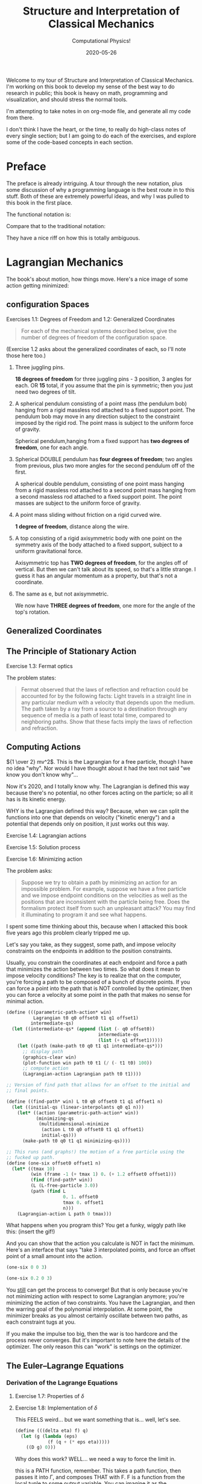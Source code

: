 # -*- eval: (org-num-mode 1); org-download-image-dir: "images"; -*-
#+title: Structure and Interpretation of Classical Mechanics
#+subtitle: Computational Physics!
#+startup: indent num
#+date: 2020-05-26

Welcome to my tour of Structure and Interpretation of Classical Mechanics. I'm
working on this book to develop my sense of the best way to do research in
public; this book is heavy on math, programming and visualization, and should
stress the normal tools.

I'm attempting to take notes in on org-mode file, and generate all my code from
there.

I don't think I have the heart, or the time, to really do high-class notes of
every single section; but I am going to do each of the exercises, and explore
some of the code-based concepts in each section.

* Preface
:PROPERTIES:
:UNNUMBERED: t
:END:

The preface is already intriguing. A tour through the new notation, plus some
discussion of why a programming language is the best route in to this stuff.
Both of these are extremely powerful ideas, and why I was pulled to this book in
the first place.

The functional notation is:

#+begin_export latex
\begin{equation}
D (\partial_2 L \circ \Gamma[q]) - (\partial_1 L \circ \Gamma[q]) = 0
\end{equation}
#+end_export

Compare that to the traditional notation:

#+begin_export latex
\begin{equation}
  \frac{d}{dt} \frac{\partial L}{\partial \dot q^i} -\frac{\partial L}{\partial q^i}= 0
\end{equation}
#+end_export

They have a nice riff on how this is totally ambiguous.

* Lagrangian Mechanics
  :PROPERTIES:
  :header-args: :eval no-export :padline no
  :EXPORT_FILE_NAME: md/1_lagrangian_mechanics
  :END:

The book's about motion, how things move. Here's a nice image of some action
getting minimized:

[[https://i.imgur.com/AJBpDgU.gif]]


#+DOWNLOADED: screenshot @ 2020-05-29 09:41:47
#+attr_org: :width 400px
#+attr_html: :width 80% :align center
[[file:images/Lagrangian_Mechanics/2020-05-29_09-41-47_screenshot.png]]


#+DOWNLOADED: screenshot @ 2020-05-29 09:38:54

#+attr_org: :width 400px
[[file:images/Lagrangian_Mechanics/2020-05-29_09-38-54_screenshot.png]]


#+DOWNLOADED: file:///Users/samritchie/Downloads/IMG_9172.jpg @ 2020-05-29 09:28:44
#+attr_org: :width 400px
[[file:images/Lagrangian_Mechanics/2020-05-29_09-28-44_IMG_9172.jpg]]



** configuration Spaces

**** Exercises 1.1: Degrees of Freedom and 1.2: Generalized Coordinates

#+begin_quote
For each of the mechanical systems described below, give the number of degrees
of freedom of the configuration space.
#+end_quote

(Exercise 1.2 asks about the generalized coordinates of each, so I'll note those
here too.)

1. Three juggling pins.

   **18 degrees of freedom** for three juggling pins - 3 position, 3 angles for
   each. OR **15** total, if you assume that the pin is symmetric; then you just
   need two degrees of tilt.

2. A spherical pendulum consisting of a point mass (the pendulum bob) hanging
   from a rigid massless rod attached to a fixed support point. The pendulum bob
   may move in any direction subject to the constraint imposed by the rigid rod.
   The point mass is subject to the uniform force of gravity.

   Spherical pendulum,hanging from a fixed support has **two degrees of
   freedom**, one for each angle.

3. Spherical DOUBLE pendulum has **four degrees of freedom**; two angles from
   previous, plus two more angles for the second pendulum off of the first.

   A spherical double pendulum, consisting of one point mass hanging from a
   rigid massless rod attached to a second point mass hanging from a second
   massless rod attached to a fixed support point. The point masses are subject
   to the uniform force of gravity.

4. A point mass sliding without friction on a rigid curved wire.

   **1 degree of freedom**, distance along the wire.

5. A top consisting of a rigid axisymmetric body with one point on the symmetry
   axis of the body attached to a fixed support, subject to a uniform
   gravitational force.

   Axisymmetric top has **TWO degrees of freedom**, for the angles off of
   vertical. But then we can't talk about its speed, so that's a little strange.
   I guess it has an angular momentum as a property, but that's not a
   coordinate.

6. The same as e, but not axisymmetric.

   We now have **THREE degrees of freedom**, one more for the angle of the top's
   rotation.

** Generalized Coordinates

** The Principle of Stationary Action

**** Exercise 1.3: Fermat optics

The problem states:

#+begin_quote
Fermat observed that the laws of reflection and refraction could be accounted
for by the following facts: Light travels in a straight line in any particular
medium with a velocity that depends upon the medium. The path taken by a ray
from a source to a destination through any sequence of media is a path of least
total time, compared to neighboring paths. Show that these facts imply the laws
of reflection and refraction.
#+end_quote

** Computing Actions

${1 \over 2} mv^2$. This is the Lagrangian for a free particle, though I have no idea
"why". Nor would I have thought about it had the text not said "we know you don't know why"...

Now it's 2020, and I totally know why. The Lagrangian is defined this way
because there's no potential, no other forces acting on the particle; so all it
has is its kinetic energy.

WHY is the Lagrangian defined this way? Because, when we can split the functions
into one that depends on velocity ("kinetic energy") and a potential that
depends only on position, it just works out this way.

**** Exercise 1.4: Lagrangian actions
**** Exercise 1.5: Solution process
**** Exercise 1.6: Minimizing action
:PROPERTIES:
:header-args+: :tangle ch1/ex1-6.scm :comments org
:END:

#+begin_src scheme :exports none
(load "ch1/utils.scm")
#+end_src

The problem asks:

#+begin_quote
Suppose we try to obtain a path by minimizing an action for an impossible
problem. For example, suppose we have a free particle and we impose endpoint
conditions on the velocities as well as the positions that are inconsistent with
the particle being free. Does the formalism protect itself from such an
unpleasant attack? You may find it illuminating to program it and see what
happens.
#+end_quote

I spent some time thinking about this, because when I attacked this book five
years ago this problem clearly tripped me up.

Let's say you take, as they suggest, some path, and impose velocity constraints
on the endpoints in addition to the position constraints.

Usually, you constrain the coordinates at each endpoint and force a path that
minimizes the action between two times. So what does it mean to impose velocity
conditions? The key is to realize that on the computer, you're forcing a path to
be composed of a bunch of discrete points. If you can force a point into the
path that is NOT controlled by the optimizer, then you can force a velocity at
some point in the path that makes no sense for minimal action.

#+begin_src scheme
(define (((parametric-path-action* win)
          Lagrangian t0 q0 offset0 t1 q1 offset1)
         intermediate-qs)
  (let ((intermediate-qs* (append (list (- q0 offset0))
                                  intermediate-qs
                                  (list (+ q1 offset1)))))
    (let ((path (make-path t0 q0 t1 q1 intermediate-qs*)))
      ;; display path
      (graphics-clear win)
      (plot-function win path t0 t1 (/ (- t1 t0) 100))
      ;; compute action
      (Lagrangian-action Lagrangian path t0 t1))))

;; Version of find path that allows for an offset to the initial and
;; final points.

(define ((find-path* win) L t0 q0 offset0 t1 q1 offset1 n)
  (let ((initial-qs (linear-interpolants q0 q1 n)))
    (let* ((action (parametric-path-action* win))
           (minimizing-qs
            (multidimensional-minimize
             (action L t0 q0 offset0 t1 q1 offset1)
             initial-qs)))
      (make-path t0 q0 t1 q1 minimizing-qs))))

;; This runs (and graphs!) the motion of a free particle using the
;; fucked up path.
(define (one-six offset0 offset1 n)
  (let* ((tmax 10)
         (win (frame -1 (+ tmax 1) 0. (+ 1.2 offset0 offset1)))
         (find (find-path* win))
         (L (L-free-particle 3.0))
         (path (find L
                     0. 1. offset0
                     tmax 0. offset1
                     n)))
    (Lagrangian-action L path 0 tmax)))
#+end_src

What happens when you program this? You get a funky, wiggly path like this:
(insert the gif!)

And you can show that the action you calculate is NOT in fact the minimum.
Here's an interface that says "take 3 interpolated points, and force an offset
point of a small amount into the action.

#+begin_src scheme :export both
(one-six 0 0 3)
#+end_src

#+begin_src scheme :export both
(one-six 0.2 0 3)
#+end_src

You __still__ can get the process to converge! But that is only because you're
not minimizing action with respect to some Lagrangian anymore; you're minimizing
the action of two constraints. You have the Lagrangian, and then the warring
goal of the polynomial interpolation. At some point, the minimizer breaks as you
almost certainly oscillate between two paths, as each constraint tugs at you.

If you make the impulse too big, then the war is too hardcore and the process
never converges. But it's important to note here the details of the optimizer.
The only reason this can "work" is settings on the optimizer.


** The Euler–Lagrange Equations

*** Derivation of the Lagrange Equations

**** Exercise 1.7: Properties of $\delta$

**** Exercise 1.8: Implementation of $\delta$
:PROPERTIES:
:header-args+: :tangle ch1/ex1-8.scm :comments org
:END:

This FEELS weird... but we want something that is... well, let's see.

#+begin_src scheme
(define (((delta eta) f) q)
  (let (g (lambda (eps)
            (f (q + (* eps eta)))))
    ((D g) 0)))
#+end_src

Why does this work? WELL... we need a way to force the limit in.

this is a PATH function, remember. This takes a path function, then passes it
into $\Gamma$, and composes THAT with F. F is a function from the local tuple to
some output variable. You can imagine it as the Langrangian, for example.

The local tuple type defined here can take any number of path components.

#+begin_src scheme
(define (f q)
  (let* ((Local (Up Real (UP* Real) (UP* Real)))
         (F (literal-function 'F (-> Local Real))))
    (compose F (Gamma q))))
#+end_src

This is a path function that returns a 2d path; we can use this as an example.

#+begin_src scheme
(define q (literal-function 'q (-> Real (Up Real Real))))
#+end_src

**** Exercise 1.9: Lagrange's equations

**** Exercise 1.10: Higher-derivative Lagrangians

*** Computing Lagrange's Equations

**** Exercise 1.11: Kepler's third law

**** Exercise 1.12: Lagrange's equations (code)

**** Exercise 1.13: Higher-derivative Lagrangians (code)

** How to Find Lagrangians

**** Exercise 1.14: Coordinate-independence of Lagrange equations

*** Coordinate Transformations

**** Exercise 1.15: Equivalence
:PROPERTIES:
:header-args+: :tangle ch1/ex1-15.scm :comments org
:END:

This one was a serious doozy. I plan on going through and co

Checking that composition distributes over multiplication...

#+begin_src scheme
(define f (literal-function 'f))
(define g (literal-function 'g))
(define h (literal-function 'h))
#+end_src

looks good! These are the same expression.

#+begin_src scheme
((compose (* f g) h) 't)
((* (compose f h) (compose g h)) 't)
#+end_src

 This is the general form of a path transformation; big surprise, this is very
 close to the code on page 46. I'm going to keep my version, since I don't want
 to get too confused, here.

#+begin_src scheme
(define ((F->C F) local)
  (let ((t (time local))
        (x (coordinate local))
        (v (velocity local)))
    (up t
        (F t x)
        (+ (((partial 0) F) t x)
           (* (((partial 1) F) t x)
              v)))))
#+end_src

Here's a literal function we can play with.

#+begin_src scheme
(define F*
  (literal-function 'F (-> (X Real Real) Real)))
#+end_src

Okay, boom, this is the literal function.

#+begin_src scheme
(define q-prime
  (literal-function 'q-prime))
#+end_src

This is the manual generation of q from q-prime.

#+begin_src scheme
(define ((to-q F) qp)
  (lambda (t) (F t (qp t))))
#+end_src

We can check that these are now equal. This uses C to get us to q

#+begin_src scheme
((compose (F->C F*) (Gamma q-prime)) 't)
#+end_src

And this does it by passing in q manually.

#+begin_src scheme
((Gamma ((to-q F*) q-prime)) 't)
#+end_src

I can convert the proof to code, no problem, by showing that these sides are equal.

YES!! the final step of my proof was the note that these are equal. THIS IS
HUGE!!!

#+begin_src scheme
((compose (lambda (x) (ref x 1)) ((partial 1) (F->C F*)) (Gamma q-prime)) 't)
((compose (lambda (x) (ref x 2)) ((partial 2) (F->C F*)) (Gamma q-prime)) 't)
#+end_src

Just for fun, note that this successfully pushes things inside gamma.

#+begin_src scheme
(let ((L (literal-function 'L (-> (UP Real Real Real) Real)))
      (C (F->C F*)))
  ((Gamma ((to-q ((partial 1) F*)) q-prime)) 't))

(define (p->r t polar-tuple)
  (let* ((r (ref polar-tuple 0))
         (phi (ref polar-tuple 1))
         (x (* r (cos phi)))
         (y (* r (sin phi))))
    (up x y)))

(literal-function 'q-prime (-> Real (UP Real Real)))((Gamma ((to-q p->r) )) 't)
#+end_src


trying again. get a function:

#+begin_src scheme
(define q
  ;; time to x y.
  (literal-function 'q (-> Real (UP Real Real))))

(define (C local)
  (up (time local)
     (square (coordinate local))
     (velocity local)))

((compose C (Gamma q)) 't)
#+end_src

That's good for now.


**** Exercise 1.16: Central force motion
:PROPERTIES:
:header-args+: :tangle ch1/ex1-16.scm :comments org
:END:

Messing around to make sure I understand what I'm seeing in the coordinate
transforms on page 45.

#+begin_src scheme
(load "ch1/utils.scm")

(define (p->r local)
  (let* ((polar-tuple (coordinate local))
         (r (ref polar-tuple 0))
         (phi (ref polar-tuple 1))
         (x (* r (cos phi)))
         (y (* r (sin phi))))
    (up x y)))

(define (spherical->rect local)
  (let* ((spherical-tuple (coordinate local))
         (r (ref spherical-tuple 0))
         (theta (ref spherical-tuple 1))
         (phi (ref spherical-tuple 2)))
    (up (* r (sin theta) (cos phi))
        (* r (sin theta) (sin phi))
        (* r (cos theta)))))
#+end_src

Check polar:

#+begin_src scheme
(show-expression
 ((F->C p->r)
  (up 't
      (up 'r 'phi)
      (up 'rdot 'phidot))))
#+end_src

spherical coordinate change, check velocities:

#+begin_src scheme
(show-expression
 ((F->C spherical->rect)
  (up 't
      (up 'r 'theta 'phi)
      (up 'rdot 'thetadot 'phidot))))

(show-expression
 (square (ref (ref ((F->C spherical->rect)
             (up 't
                 (up 'r 'theta 'phi)
                 (up 'rdot 'thetadot 'phidot))) 2) 0)))
#+end_src

get the Langrangian from page 41:

#+begin_src scheme
(define ((L-central-rectangular m U) local)
  (let ((q (coordinate local))
        (v (velocity local)))
    (- (* 1/2 m (square v))
       (U (sqrt (square q))))))
#+end_src

BOOM, now we can compose these things!

#+begin_src scheme
(define (L-central-polar m U)
  (compose (L-central-rectangular m U)
           (F->C p->r)))

(define (L-central-spherical m U)
  (compose (L-central-rectangular m U)
           (F->C spherical->rect)))
#+end_src

Confirm the polar coordinate version...

#+begin_src scheme
(show-expression
 ((L-central-polar 'm (literal-function 'U))
  (up 't
      (up 'r 'phi)
      (up 'rdot 'phidot))))
#+end_src

BOOM, much better than calculating by hand!

#+begin_src scheme
(show-expression
 ((L-central-spherical 'm (literal-function 'U))
  (up 't
      (up 'r 'theta 'phi)
      (up 'rdot 'thetadot 'phidot))))
#+end_src


rectangular, for fun:

#+begin_src scheme
(show-expression
 ((L-central-rectangular 'm (literal-function 'U))
  (up 't
      (up 'x 'y 'z)
      (up 'xdot 'ydot 'zdot))))
#+end_src

From a note to Vinay. Langrangian coordinate transformation from spherical ->
rectangular on paper, which of course is a total nightmare, writing vx^2 +
vy^2 + vz^2 and simplifying. BUT then, of course, you write down the spherical
=> rectangular position change...

the explicit link to function composition, and how the new lagrangian is
(Lagrangian A + A<-B + B<-C)... really drives home how invertible coordinate
transforms can stack associatively through function composition. the lesson is,
prove that the code works, then trust the program to go to crazy coordinate
systems.

they add in a very simple-to-write coordinate transform that has one of the
angles depend on t. and then compose that in, and boom, basically for free
you're in rotating spherical coords.


*** Systems with Rigid Constraints

**** Exercise 1.17: Bead on a helical wire

**** Exercise 1.18: Bead on a triaxial surface

**** Exercise 1.19: Two-bar linkage

**** Exercise 1.20: Sliding pendulum


**** Exercise 1.21: A dumbbell
:PROPERTIES:
:header-args+: :tangle ch1/ex1-21.scm :comments org
:END:

The uneven dumbbell.

#+begin_src scheme
(load "ch1/utils.scm")
#+end_src

Takes in any number of up tuples and zips them into a new list of up-tuples by
taking each element.

#+begin_src scheme
(define (up-zip . ups)
  (apply vector-map up (map up->vector ups)))
#+end_src

I spent some time trying to make a nice API... but without map, filter,
reduce etc on tuples it is quite annoying. So let's go ad hoc first and see
what happens.

#+begin_src scheme
(define (KE-particle m v)
  (* 1/2 m (square v)))
#+end_src

#+begin_src scheme
;; gets the particle itself
(define ((extract-particle pieces) local i)
  (let* ((q (coordinate local))
         (qdot (velocity local))
         (indices (apply up (iota pieces (* i pieces))))
         (extract (lambda (tuple)
                    (vector-map (lambda (i) (ref tuple i))
                                indices))))
    (up (time q)
        (extract q)
        (extract qdot))))

(define (constraint q0 q1 F l)
  (* (/ F (* 2 l))
     (- (square (- q1 q0))
        (square l))))

(define ((L-free-constrained m0 m1 l) local)
  (let* ((extract (extract-particle 2))
         (p0 (extract local 0))
         (q_0 (coordinate p0))
         (qdot_0 (velocity p0))

         (p1 (extract local 1))
         (q_1 (coordinate p1))
         (qdot_1 (velocity p1))

         (F (ref (coordinate local) 4)))
    (- (+ (KE-particle m0 qdot_0)
          (KE-particle m1 qdot_1))
       (constraint q_0 q_1 F l))))

(define q-rect
  (up (literal-function 'x_0)
      (literal-function 'y_0)
      (literal-function 'x_1)
      (literal-function 'y_1)
      (literal-function 'F)))
#+end_src

This shows the lagrangian itself, which answers part b:

#+begin_src scheme
(let* ((L (L-free-constrained 'm_0 'm_1 'l))
       (f (compose L (Gamma q-rect))))
  (se (f 't)))
#+end_src

Here are the lagrange equations, confirming part b.

#+begin_src scheme
(let* ((L (L-free-constrained 'm_0 'm_1 'l))
       (f ((Lagrange-equations L) q-rect)))
  (se (f 't)))
#+end_src

Part c - make a change of coordinates.

#+begin_src scheme
(define ((cm-theta->rect m0 m1) local)
  (let* ((q (coordinate local))
         (x_cm (ref q 0))
         (y_cm (ref q 1))
         (theta (ref q 2))
         (c (ref q 3))
         (F (ref q 4))
         (total-mass (+ m0 m1))
         (m0-distance (* c (/ m1 total-mass)))
         (m1-distance (* c (/ m0 total-mass))))
    (up (- x_cm (* m0-distance (cos theta)))
        (- y_cm (* m0-distance (sin theta)))
        (+ x_cm (* m1-distance (cos theta)))
        (+ y_cm (* m1-distance (sin theta)))
        F)))

(se
 ((F->C (cm-theta->rect 'm_0 'm_1))
  (up 't
      (up 'x_cm 'y_cm 'theta 'c 'F)
      (up 'xdot_cm 'ydot_cm 'thetadot 'cdot 'Fdot))))

(define (L-free-constrained-new m0 m1 l)
  (compose (L-free-constrained m0 m1 l)
           (F->C (cm-theta->rect m0 m1))))
#+end_src

This shows the lagrangian itself, after the coordinate transformation:

#+begin_src scheme
(let* ((q (up (literal-function 'x_cm)
              (literal-function 'y_cm)
              (literal-function 'theta)
              (literal-function 'c)
              (literal-function 'F)))
       (L (L-free-constrained-new 'm_0 'm_1 'l))
       (f (compose L (Gamma q))))
  (se (f 't)))
#+end_src

Here are the lagrange equations for part c.

#+begin_src scheme
(let* ((q (up (literal-function 'x_cm)
              (literal-function 'y_cm)
              (literal-function 'theta)
              (literal-function 'c)
              (literal-function 'F)))
       (L (L-free-constrained-new 'm_0 'm_1 'l))
       (f ((Lagrange-equations L) q)))
  (se (f 't)))
#+end_src

For part d, we can substitute the constant value of c to get simplified
equations.

#+begin_src scheme
(let* ((q (up (literal-function 'x_cm)
              (literal-function 'y_cm)
              (literal-function 'theta)
              (lambda (t) 'l)
              (literal-function 'F)))
       (L (L-free-constrained-new 'm_0 'm_1 'l))
       (f ((Lagrange-equations L) q)))
  (se (f 't)))
#+end_src

For part e, I wrote this in the notebook - it is effectively identical to the
substitution that is happening on the computer, so I'm going to ignore this. You
just get more cancellations.


**** Exercise 1.22: Driven pendulum

**** Exercise 1.23: Fill in the details

**** Exercise 1.24: Constraint forces

*** Constraints as Coordinate Transformations

**** Exercise 1.25: Foucalt pendulum Lagrangian

*** The Lagrangian Is Not Unique

**** Exercise 1.26: Properties of $D_t$

**** Exercise 1.27: Lagrange equations for total time derivatives


**** Exercise 1.28: Total Time Derivatives
:PROPERTIES:
:header-args+: :tangle ch1/ex1-28.scm :comments org
:END:

#+begin_src scheme
(load "ch1/utils.scm")
#+end_src

***** part A

nice, easy to guess.

#+begin_src scheme
(define ((FA m) local)
  (let ((x (coordinate local)))
    (* m x)))
#+end_src

Show the function of t, and confirm that both methods are equivalent.

#+begin_src scheme
(check-f (FA 'm)
         (literal-function 'x))
#+end_src

***** Part B

NOT a total time derivative.

Define G directly:

#+begin_src scheme
(define ((GB m) local)
  (let* ((t (time local))
         (v_x (velocity local))
         (GB0 0)
         (GB1 (* m (cos t))))
    (+ GB0 (* GB1 v_x))))
#+end_src

And show the full G, for fun:

#+begin_src scheme
(let ((f (compose (GB 'm) (Gamma (literal-function 'x)))))
  (se (f 't)))
#+end_src


It's easier to confirm that this is not a total time derivative by checking the
partials.

#+begin_src scheme
(define (GB-properties m)
  (let ((GB0 (lambda (local) 0))
        (GB1 (lambda (local)
               (* m (cos (time local))))))
    (G-properties GB0 GB1 (literal-function 'x))))
#+end_src

It's clear here that the second and third tuple entries aren't equal, so we
don't have a total time derivative.

#+begin_src scheme
(se (GB-properties 'm))
#+end_src

***** Part C

no problem, we've got a total time derivative on our hands.

#+begin_src scheme
(define (FC local)
  (let ((t (time local))
        (x (coordinate local)))
    (* x (cos t))))

(check-f FC (literal-function 'x))

(define GC-properties
  (let ((GC0 (lambda (local)
               (* -1
                  (coordinate local)
                  (sin (time local)))))
        (GC1 (lambda (local)
               (cos (time local)))))
    (G-properties GC0 GC1 (literal-function 'x))))
#+end_src

Boom, the second and third entries are equal, as we'd expect.

#+begin_src scheme
(se GC-properties)
#+end_src


***** Part D

This is NOT a total time derivative; you can tell by taking the partials
of each side, G0 and G1, as we'll see here.

#+begin_src scheme
(define GD-properties
  (let ((GD0 (lambda (local)
               (* (coordinate local)
                  (sin (time local)))))
        (GD1 (lambda (local)
               (cos (time local)))))
    (G-properties GD0 GD1 (literal-function 'x))))
#+end_src

The partials for each side don't match.

#+begin_src scheme
(se GD-properties)
#+end_src

***** Part E

This is strange to me, because I thought that this thing had to produce a tuple.

OH, but the secret is that Qdot is also a tuple, so you contract them together.

Here's the function F that we can use to derive it:

#+begin_src scheme
(define (FE local)
  (let* ((t (time local))
         (q (coordinate local))
         (x (ref q 0))
         (y (ref q 1)))
    (* (+ (square x) (square y))
       (cos t))))
#+end_src

Boom, total time derivative!

#+begin_src scheme
(check-f FE (up (literal-function 'x)
                (literal-function 'y)))
#+end_src

And let's show that we pass the tests by decomposing this into G0 and G1:

#+begin_src scheme
(define GE-properties
  (let (
        ;; any piece of the function without a velocity multiplied.
        (GE0 (lambda (local)
               (let* ((t (time local))
                      (q (coordinate local))
                      (x (ref q 0))
                      (y (ref q 1)))
                 (* -1
                    (+ (square x) (square y))
                    (sin t)))))

        ;; The pieces multiplied by velocities, split into a down tuple of
        ;; components, one for each of the coordinate components.
        (GE1 (lambda (local)
               (let* ((t (time local))
                      (q (coordinate local))
                      (x (ref q 0))
                      (y (ref q 1)))
                 (down
                  (* 2 x (cos t))
                  (* 2 y (cos t)))))))
    (G-properties GE0 GE1 (up (literal-function 'x)
                              (literal-function 'y)))))
#+end_src

BOOM!

We've recovered F; the partials are equal, and the final matrix is symmetric.

#+begin_src scheme
(se GE-properties)
#+end_src

***** Part F

This one is interesting, since the second partial is a tuple. This is not so
obvious to me, so first let's check the properties:

#+begin_src scheme
(define GF-properties
  (let (
        ;; any piece of the function without a velocity multiplied.
        (GF0 (lambda (local)
               (let* ((t (time local))
                      (q (coordinate local))
                      (x (ref q 0))
                      (y (ref q 1)))
                 (* -1
                    (+ (square x) (square y))
                    (sin t)))))

        ;; The pieces multiplied by velocities, split into a down tuple of
        ;; components, one for each of the coordinate components.
        (GF1 (lambda (local)
               (let* ((t (time local))
                      (q (coordinate local))
                      (x (ref q 0))
                      (y (ref q 1)))
                 (down
                  (+ (cube y) (* 2 x (cos t)))
                  (+ x (* 2 y (cos t))))))))
    (G-properties GF0 GF1 (up (literal-function 'x)
                              (literal-function 'y)))))
#+end_src

AND it looks like we DO have a total time derivative, maybe. We certainly pass
the first test here, since the second and third tuple entries are equal.

BUT we fail the second test; the hessian that we get from ((partial 1) G1) is
not symmetric.

#+begin_src scheme
(se GF-properties)
#+end_src


**** Exercise 1.29: Galilean Invariance
:PROPERTIES:
:header-args+: :tangle ch1/ex1-29.scm :comments org
:END:

#+begin_src scheme :exports none
(load "ch1/utils.scm")
#+end_src

#+RESULTS:
: ;Loading "ch1/utils.scm"...
: ;  Loading "ch1/exdisplay.scm"... done
: ;... done
: #| check-f |#

I'll do this for a single particle, since it's annoying to get the sum going
for many; and the lagrangian is additive, so no problem.

#+begin_src scheme
(define (uniform-translate-shift->rect local)
  (let* ((t (time local))
         (q (coordinate local))
         (xprime (ref q 0))
         (delta_x (ref q 1))
         (delta_v (ref q 2)))
    (+ xprime delta_x (* t delta_v))))

(define (L-translate-shift m)
  (compose (L-free-particle m)
           (F->C uniform-translate-shift->rect)))
#+end_src

#+RESULTS:
: #| uniform-translate-shift->rect |#
:
: #| L-translate-shift |#

First, confirm that if we have a constant, we get what we expected from paper.

#+begin_src scheme :results value raw :exports both :cache yes
(let* ((q (up (literal-function 'xprime)
              (lambda (t) 'Delta_x)
              (lambda (t) 'Delta_v)))
       (f (compose (L-translate-shift 'm) (Gamma q))))
  (->tex-equation (f 't)))
#+end_src

#+RESULTS[5d2b4de08cfab4779bf7cdab31d518191b40a4d2]:
\[\begin{equation}
{{1}\over {2}} {{\Delta}_{v}}^{2} m + {\Delta}_{v} m D{x}^\prime\left( t \right) + {{1}\over {2}} m {\left( D{x}^\prime\left( t \right) \right)}^{2}
\end{equation}\]

We can change this a little to see the extra terms; substract off the free
particle lagrangian, to see the extra stuff.

#+begin_src scheme :results value raw :exports both :cache yes
(let* ((q (up (literal-function 'xprime)
              (lambda (t) 'Delta_x)
              (lambda (t) 'Delta_v)))
       (L (- (L-translate-shift 'm)
             (L-free-particle 'm)))
       (f (compose L (Gamma q))))
  (->tex-equation (f 't)))
#+end_src

#+RESULTS[c17004e61fec7edb3835203cdc99c562940bee7c]:
\[\begin{equation}
{{1}\over {2}} {{\Delta}_{v}}^{2} m + {\Delta}_{v} m D{x}^\prime\left( t \right)
\end{equation}\]

Here's the gnarly version with both entries as actual functions. Can this be a
total time derivative? It CANNOT be, because we have a $(D \Delta_v(t))^2$ term
in there, and we know that total time derivatives have to be linear in the
velocities. The function $F$ would have had to have a velocity in it, which is
not allowed.

#+begin_src scheme :results value raw :exports both :cache yes
(let* ((q (up (literal-function 'xprime)
              (literal-function 'Delta_x)
              (literal-function 'Delta_v)))
       (L (- (L-translate-shift 'm)
             (L-free-particle 'm)))
       (f (compose L (Gamma q))))
  (->tex-equation (f 't)))
#+end_src

#+RESULTS[ded4f6dec25954c9b7536153e1db8db0315cb399]:
\[ \begin{equation}
{{1}\over {2}} m {t}^{2} {\left( D{\Delta}_{v}\left( t \right) \right)}^{2} + m t D{x}^\prime\left( t \right) D{\Delta}_{v}\left( t \right) + m t D{\Delta}_{v}\left( t \right) {\Delta}_{v}\left( t \right) + m t D{\Delta}_{v}\left( t \right) D{\Delta}_{x}\left( t \right) + m D{x}^\prime\left( t \right) {\Delta}_{v}\left( t \right) + m D{x}^\prime\left( t \right) D{\Delta}_{x}\left( t \right) - {{1}\over {2}} m {\left( D{\Delta}_{v}\left( t \right) \right)}^{2} + {{1}\over {2}} m {\left( {\Delta}_{v}\left( t \right) \right)}^{2} + m {\Delta}_{v}\left( t \right) D{\Delta}_{x}\left( t \right)
\end{equation} \]

Let's simplify by making the $\Delta_v$ constant and see if there's anything so
obvious about $\Delta_x$.

We know that we have a total derivative when $\Delta_x$ is constant, and we know
that total time derivatives are linear, so let's substract off the total time
derivative and see what happens:

#+begin_src scheme :results value raw :exports both :cache yes
(let* ((q (lambda (dx)
            (up (literal-function 'xprime)
                dx
                (lambda (t) 'Delta_v))))
       (L (- (L-translate-shift 'm)
             (L-free-particle 'm)))
       (f (lambda (dx)
            (compose L (Gamma (q dx))))))
  (->tex-equation
   ((- (f (literal-function 'Delta_x))
       (f (lambda (t) 'Delta_x)))
    't)))
#+end_src

#+RESULTS[1a9463beb2f26c1661f1978633ca830ba12f73ec]:
\[\begin{equation}
{\Delta}_{v} m D{\Delta}_{x}\left( t \right) + m D{x}^\prime\left( t \right) D{\Delta}_{x}\left( t \right)
\end{equation}\]

Take a look. there is a quadratic velocity term in here! We have $D \Delta_x(t)
D x'(t)$. This is not allowed in a total time derivative.

SO, only if the shift and uniform translation are constant do we not affect the
Lagrangian value.



** Evolution of Dynamical State
**** Exercise 1.30: Orbits in a central potential
**** Exercise 1.31: Foucault pendulum evolution
** Conserved Quantities
*** Conserved Momenta
*** Energy Conservation
**** Exercise 1.32: Time-dependent constraints
**** Exercise 1.33: Falling off a log
*** Central Forces in Three Dimensions
*** The Restricted Three-Body Problem
**** Exercise 1.34: Driven spherical pendulum
**** Exercise 1.35: Restricted equations of motion
*** Noether's Theorem
**** Exercise 1.36: Noether integral
** Abstraction of Path Functions
**** Exercise 1.37: Velocity transformation
**** Exercise 1.38: Properties of $E$
** Constrained Motion
*** Coordinate Constraints
**** Exercise 1.39: Combining Lagrangians
**** Exercise 1.40: Bead on a triaxial surface
**** Exercise 1.41: Motion of a tiny golf ball
*** Derivative Constraints
**** Exercise 1.42: Augmented Lagrangian
*** Nonholonomic Systems
** Summary
** Projects
**** Exercise 1.43: A numerical investigation
**** Exercise 1.44: Double pendulum behavior


* Rigid Bodies
** Rotational Kinetic Energy

**** Exercise 2.1
**** Exercise 2.2
**** Exercise 2.3
**** Exercise 2.4
**** Exercise 2.5
**** Exercise 2.6
**** Exercise 2.7
**** Exercise 2.8
**** Exercise 2.9
**** Exercise 2.10
**** Exercise 2.11
**** Exercise 2.12
**** Exercise 2.13
**** Exercise 2.14
**** Exercise 2.15
**** Exercise 2.16
**** Exercise 2.17
**** Exercise 2.18
**** Exercise 2.19
**** Exercise 2.20

** Kinematics of Rotation
** Moments of Inertia
** Inertia Tensor
** Principal Moments of Inertia
** Vector Angular Momentum
** Euler Angles
** Motion of a Free Rigid Body
*** Computing the Motion of Free Rigid Bodies
*** Qualitative Features
** Euler's Equations
** Axisymmetric Tops
** Spin-Orbit Coupling
*** Development of the Potential Energy
*** Rotation of the Moon and Hyperion
*** Spin-Orbit Resonances
** Nonsingular Coordinates and Quaternions
*** Motion in Terms of Quaternions
** Summary
** Projects
* Hamiltonian Mechanics
** Hamilton's Equations

**** Exercise 3.0
**** Exercise 3.1
**** Exercise 3.2
**** Exercise 3.3
**** Exercise 3.4
**** Exercise 3.5
**** Exercise 3.6
**** Exercise 3.7
**** Exercise 3.8
**** Exercise 3.9
**** Exercise 3.10
**** Exercise 3.11
**** Exercise 3.12
**** Exercise 3.13
**** Exercise 3.14
**** Exercise 3.15
**** Exercise 3.16

*** The Legendre Transformation
*** Hamilton's Equations from the Action Principle
*** A Wiring Diagram
** Poisson Brackets
** One Degree of Freedom
** Phase Space Reduction
*** Lagrangian Reduction
** Phase Space Evolution
*** Phase-Space Description Is Not Unique
** Surfaces of Section
*** Periodically Driven Systems
*** Computing Stroboscopic Surfaces of Section
*** Autonomous Systems
*** Computing Hénon–Heiles Surfaces of Section
*** Non-Axisymmetric Top
** Exponential Divergence
** Liouville's Theorem
** Standard Map
** Summary
** Projects
* Phase Space Structure
** Emergence of the Divided Phase Space

**** Exercise 4.0
**** Exercise 4.1
**** Exercise 4.2
**** Exercise 4.3
**** Exercise 4.4
**** Exercise 4.5
**** Exercise 4.6
**** Exercise 4.7
**** Exercise 4.8
**** Exercise 4.9
**** Exercise 4.10

** Linear Stability
*** Equilibria of Differential Equations
*** Fixed Points of Maps
*** Relations Among Exponents
** Homoclinic Tangle
*** Computation of Stable and Unstable Manifolds
** Integrable Systems
** Poincaré–Birkhoff Theorem
*** Computing the Poincaré–Birkhoff Construction
** Invariant Curves
*** Finding Invariant Curves
*** Dissolution of Invariant Curves
** Summary
** Projects
* Canonical Transformations

**** Exercise 5.1
**** Exercise 5.2
**** Exercise 5.3
**** Exercise 5.4
**** Exercise 5.5
**** Exercise 5.6
**** Exercise 5.7
**** Exercise 5.8
**** Exercise 5.9
**** Exercise 5.10
**** Exercise 5.11
**** Exercise 5.12
**** Exercise 5.13
**** Exercise 5.14
**** Exercise 5.15
**** Exercise 5.16
**** Exercise 5.17
**** Exercise 5.18
**** Exercise 5.19
**** Exercise 5.20

** Point Transformations
** General Canonical Transformations
*** Time-Dependent Transformations
*** Abstracting the Canonical Condition
** Invariants of Canonical Transformations
** Generating Functions
*** F1 Generates Canonical Transformations
*** Generating Functions and Integral Invariants
*** Types of Generating Functions
*** Point Transformations
*** Total Time Derivatives
** Extended Phase Space
*** Poincaré–Cartan Integral Invariant
** Reduced Phase Space
** Summary
** Projects
* Canonical Evolution

** Hamilton–Jacobi Equation

**** Exercise 6.1
**** Exercise 6.2
**** Exercise 6.3
**** Exercise 6.4
**** Exercise 6.5
**** Exercise 6.6
**** Exercise 6.7
**** Exercise 6.8
**** Exercise 6.9
**** Exercise 6.10
**** Exercise 6.11
**** Exercise 6.12

*** Harmonic Oscillator
*** Hamilton–Jacobi Solution of the Kepler Problem
*** F2 and the Lagrangian
*** The Action Generates Time Evolution
** Time Evolution is Canonical
*** Another View of Time Evolution
*** Yet Another View of Time Evolution
** Lie Transforms
** Lie Series
** Exponential Identities
** Summary
** Projects
* Canonical Perturbation Theory

** Perturbation Theory with Lie Series

**** Exercise 7.1
**** Exercise 7.2
**** Exercise 7.3
**** Exercise 7.4
**** Exercise 7.5

** Pendulum as a Perturbed Rotor
*** Higher Order
*** Eliminating Secular Terms
** Many Degrees of Freedom
*** Driven Pendulum as a Perturbed Rotor
** Nonlinear Resonance
*** Pendulum Approximation
*** Reading the Hamiltonian
*** Resonance-Overlap Criterion
*** Higher-Order Perturbation Theory
*** Stability of the Inverted Vertical Equilibrium
** Summary
** Projects
* Scheme
* Our Notation
  :PROPERTIES:
  :header-args: :eval never-export
  :END:

** Summary

Notes about this section.

** Exercises

Notation Appendix. This is all about getting cozy with scheme, and with the
various idiosyncracies of the tuple and functional notation.

**** Exercise 9.1 Chain Rule
     :PROPERTIES:
     :header-args+: :tangle ch9/ex9-1.scm :comments org
     :END:

You're supposed to do these by hand, so I'll do that in the textbook. But here,
let's redo them on the machine.

#+begin_src scheme :exports none
(load "ch1/utils.scm")
#+end_src

#+RESULTS:
: ;Loading "ch1/utils.scm"...
: ;  Loading "ch1/exdisplay.scm"... done
: ;... done
: #| check-f |#

***** Compute $\partial_0 F(x, y)$ and $\partial_1 F(x, y)$

First, let's define the functions we need.

#+begin_src scheme
(define (F x y)
  (* (square x)
     (cube y)))

(define (G x y)
  (up (F x y) y))

(define (H x y)
  (F (F x y) y))
#+end_src

#+RESULTS:
: #| F |#
:
: #| G |#
:
: #| H |#

 You can do this with explicit partials:

#+begin_src scheme :results value raw :exports both :cache yes
(let ((f (down ((partial 0) F) ((partial 1) F))))
  (->tex-equation
   (f 'x 'y)))
#+end_src

#+RESULTS[b8eaf52d98e5903b52306509dcdc8f8eeb97144c]:
\begin{equation}
\begin{bmatrix} \displaystyle{ 2 x {y}^{3}} \cr \cr \displaystyle{ 3 {x}^{2} {y}^{2}}\end{bmatrix}
\end{equation}

Or with the $D$ symbol:

#+begin_src scheme :results value raw :exports both :cache yes
(->tex-equation
 ((D F) 'x 'y))
#+end_src

#+RESULTS[f3fba605ac97a3ebd30b4a96aca31eed921e2e93]:
\begin{equation}
\begin{bmatrix} \displaystyle{ 2 x {y}^{3}} \cr \cr \displaystyle{ 3 {x}^{2} {y}^{2}}\end{bmatrix}
\end{equation}

Or, we could show that they're equivalent this way:

#+begin_src scheme :results value raw :exports both :cache yes
(let ((f (down ((partial 0) F) ((partial 1) F))))
  (->tex-equation
   (- ((D F) 'x 'y)
      (f 'x 'y))))
#+end_src

#+RESULTS[bbfc31a98ddca1b434403a34cefb730e354f1be8]:
\begin{equation}
\begin{bmatrix} \displaystyle{ 0} \cr \cr \displaystyle{ 0}\end{bmatrix}
\end{equation}

***** Compute $\partial_0 F(F(x, y), y)$ and $\partial_1 F(F(x, y), y)$

$H$ is already that composition, so:

#+begin_src scheme :results value raw :exports both :cache yes
(->tex-equation
 ((D H) 'x 'y))
#+end_src

#+RESULTS[22a0dfcbcf713d36b0f899b6baac6dbf1ec4b56d]:
\begin{equation}
\begin{bmatrix} \displaystyle{ 4 {x}^{3} {y}^{9}} \cr \cr \displaystyle{ 9 {x}^{4} {y}^{8}}\end{bmatrix}
\end{equation}

***** Compute $\partial_0 G(x, y)$ and $\partial_1 G(x, y)$

#+begin_src scheme :results value raw :exports both :cache yes
(->tex-equation
 ((D G) 'x 'y))
#+end_src

#+RESULTS[548f447f81ffe817f686965fb5fdc1d0cbecc5f9]:
\begin{equation}
\begin{bmatrix} \displaystyle{ \begin{pmatrix} \displaystyle{ 2 x {y}^{3}} \cr \cr \displaystyle{ 0}\end{pmatrix}} \cr \cr \displaystyle{ \begin{pmatrix} \displaystyle{ 3 {x}^{2} {y}^{2}} \cr \cr \displaystyle{ 1}\end{pmatrix}}\end{bmatrix}
\end{equation}

***** Compute $DF(a, b)$, $DG(3, 5)$ and $DH(3a^2, 5b^3)$

#+begin_src scheme :results value raw :exports both :cache yes
(->tex-equation
 (up ((D F) 'a 'b)
     ((D G) 3 5)
     ((D H) (* 3 (square 'a)) (* 5 (cube 'b)))))
#+end_src

#+RESULTS[e0ef4bfc15551f9d05baeb3970cd8dafaf02db65]:
\begin{equation}
\begin{pmatrix} \displaystyle{ \begin{bmatrix} \displaystyle{ 2 a {b}^{3}} \cr \cr \displaystyle{ 3 {a}^{2} {b}^{2}}\end{bmatrix}} \cr \cr \displaystyle{ \begin{bmatrix} \displaystyle{ \begin{pmatrix} \displaystyle{ 750} \cr \cr \displaystyle{ 0}\end{pmatrix}} \cr \cr \displaystyle{ \begin{pmatrix} \displaystyle{ 675} \cr \cr \displaystyle{ 1}\end{pmatrix}}\end{bmatrix}} \cr \cr \displaystyle{ \begin{bmatrix} \displaystyle{ 210937500 {a}^{6} {b}^{27}} \cr \cr \displaystyle{ 284765625 {a}^{8} {b}^{24}}\end{bmatrix}}\end{pmatrix}
\end{equation}

**** Exercise 9.2: Computing Derivatives
     :PROPERTIES:
     :header-args+: :tangle ch9/ex9-2.scm :comments org
     :END:

#+begin_src scheme :exports none
(load "ch1/utils.scm")
#+end_src

A further exercise is to try defining the functions so that they use explicit
tuples, so you can compose them:

#+begin_src scheme
(define (F* v)
  (let ((x (ref v 0))
        (y (ref v 1)))
    (* (square x) (cube y))))

(define (G* v)
  (let ((x (ref v 0))
        (y (ref v 1)))
    (up (F* v) y)))

(define H* (compose F* G*))
#+end_src

#+RESULTS:
: #| F* |#
:
: #| G* |#
:
: #| H* |#

to be really pro, I'd make a function that takes these as arguments and prints a
nice formatted exercise output. Let's do the final exercise, for fun:

#+begin_src scheme :results value raw :exports both :cache yes
(->tex-equation
 (up ((D F*) (up 'a 'b))
     ((D G*) (up 3 5))
     ((D H*) (up (* 3 (square 'a)) (* 5 (cube 'b))))))
#+end_src

#+RESULTS[1e43354828c8ce0ba497bcc6bd9e64c4f4e20419]:
\begin{equation}
\begin{pmatrix} \displaystyle{ \begin{bmatrix} \displaystyle{ 2 a {b}^{3}} \cr \cr \displaystyle{ 3 {a}^{2} {b}^{2}}\end{bmatrix}} \cr \cr \displaystyle{ \begin{bmatrix} \displaystyle{ \begin{pmatrix} \displaystyle{ 750} \cr \cr \displaystyle{ 0}\end{pmatrix}} \cr \cr \displaystyle{ \begin{pmatrix} \displaystyle{ 675} \cr \cr \displaystyle{ 1}\end{pmatrix}}\end{bmatrix}} \cr \cr \displaystyle{ \begin{bmatrix} \displaystyle{ 210937500 {a}^{6} {b}^{27}} \cr \cr \displaystyle{ 284765625 {a}^{8} {b}^{24}}\end{bmatrix}}\end{pmatrix}
\end{equation}

* Org-Mode Demo
  :PROPERTIES:
  :header-args: :eval no-export
  :END:

This is an example of how we might structure an org-mode file that can export
out to Github flavored Markdown, or to a PDF.

First, let's get some code loaded up and written. Here's a block that converts
polar coordinates to rectangular coordinates.

#+name: p->r
#+begin_src scheme :eval no
(define (p->r local)
  (let* ((polar-tuple (coordinate local))
         (r (ref polar-tuple 0))
         (phi (ref polar-tuple 1))
         (x (* r (cos phi)))
         (y (* r (sin phi))))
    (up x y)))
#+end_src

This is some good stuff.

#+begin_src scheme :results output :noweb yes :comments both
(load "ch1/utils.scm")

<<p->r>>

<<spherical->rect>>
#+end_src

And another, that gets us from spherical to rectangular.

#+name: spherical->rect
#+begin_src scheme :eval no
(define (spherical->rect local)
  (let* ((spherical-tuple (coordinate local))
         (r (ref spherical-tuple 0))
         (theta (ref spherical-tuple 1))
         (phi (ref spherical-tuple 2)))
    (up (* r (sin theta) (cos phi))
        (* r (sin theta) (sin phi))
        (* r (cos theta)))))
#+end_src

#+RESULTS[f4f039075baf66ba4fe071844815bfcffe281eaa]:
: ;Loading "ch1/utils.scm"... done
: #| "" |#

This block will generate a LaTeX version of the code I've supplied:

#+begin_src scheme :results value raw :exports both :cache yes
(->tex-equation
 ((+ (literal-function 'c)
     (D (literal-function 'z)))
  't)
 "eq:masterpiece")
#+end_src

#+RESULTS[b383d2f5d6c252ac04a5f44aaeaec678132b8449]:
\begin{equation}
c\left( t \right) + Dz\left( t \right)
\label{eq:masterpiece}
\end{equation}

You can even reference these with equation numbers, like Equation \eqref{eq:masterpiece} above.

#+begin_src scheme :results value :exports both :cache yes
(up 1 2 't)
#+end_src

#+RESULTS:
: #|
: (up 1 2 t)
: |#

*** Equations

Here's (a test) of $a = bc$ and more $$ \alpha_t $$ equations:

And again this is a thing:

\[
e^{i\pi} = -1
\]

\[
\int_0^\infty e^{-x^2} dx = \frac{\sqrt{\pi}}{2}
\]


$\vec{x} \dot (\vec{x} \times \vec{v}) = \vec{v} \dot (\vec{x} \times \vec{v}) =
0$

$\vec{x} \cdot (\vec{x} \times \vec{v}) = \vec{v} \dot (\vec{x} \times \vec{b}) =
0$
